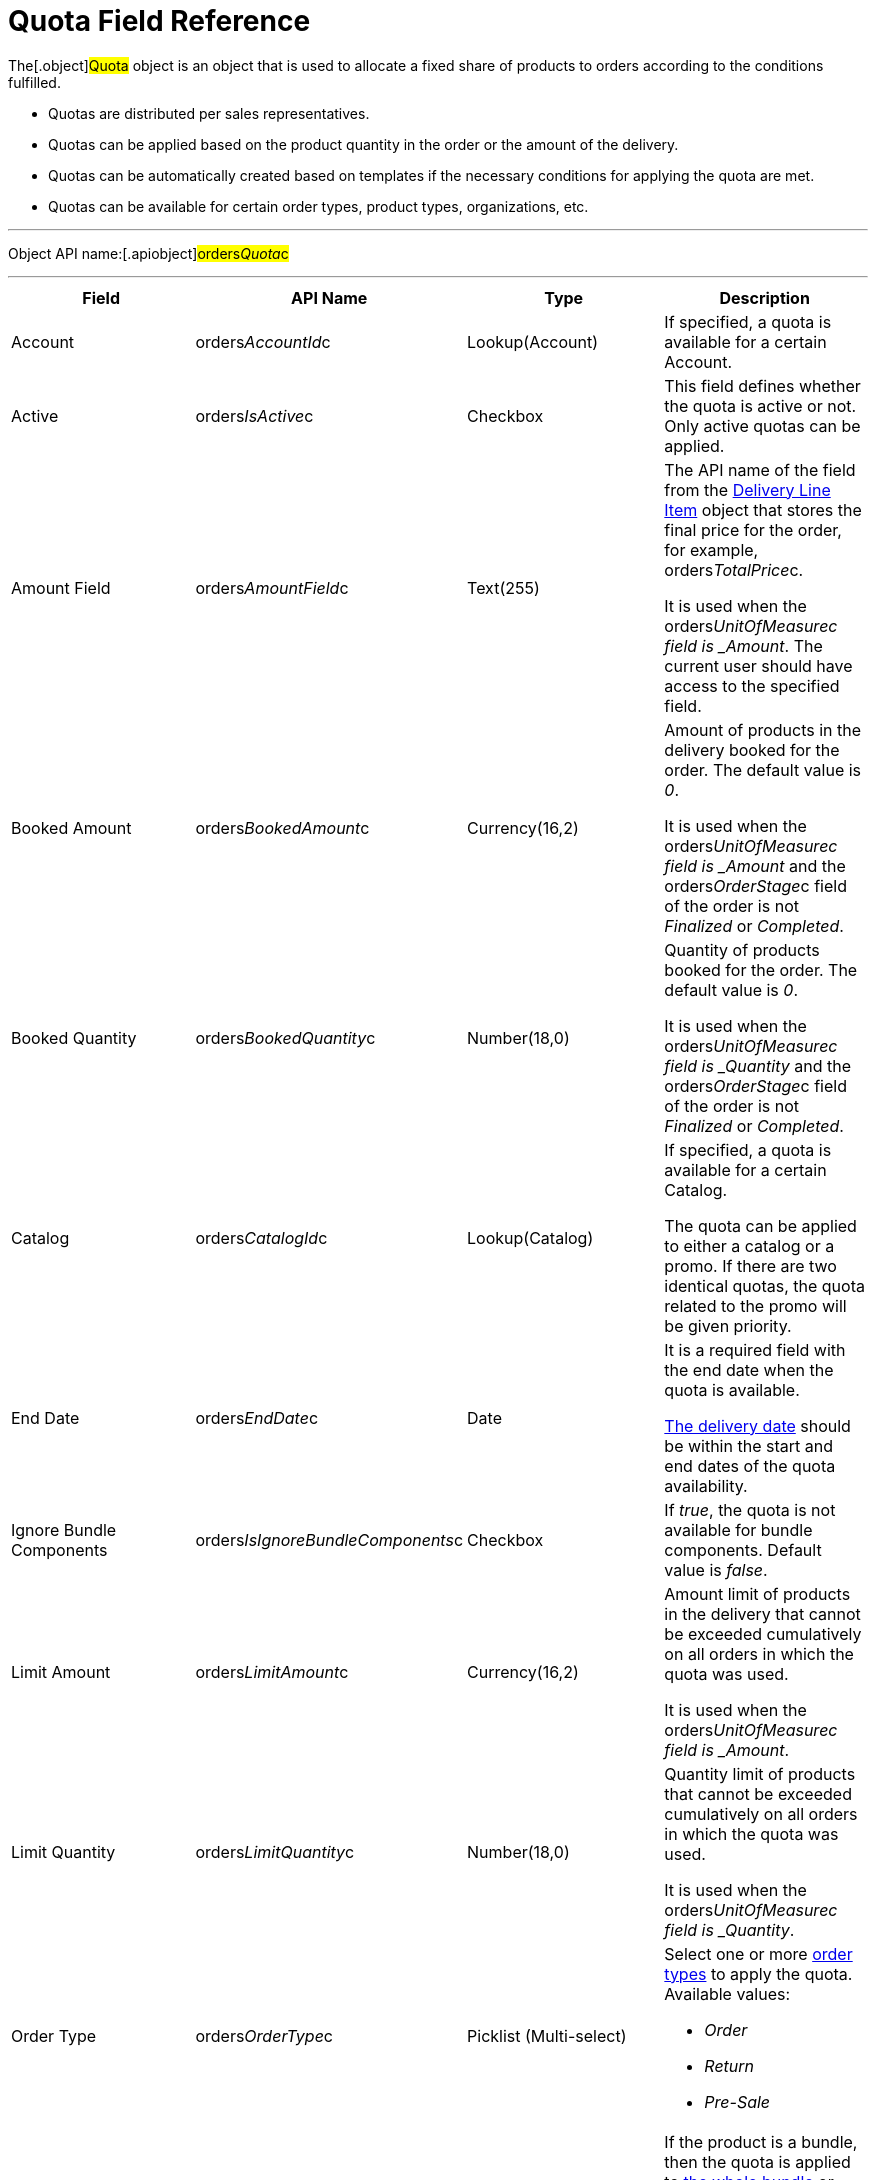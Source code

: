 = Quota Field Reference

The[.object]#Quota# object is an object that is used to
allocate a fixed share of products to orders according to the conditions
fulfilled.

* Quotas are distributed per sales representatives.
* Quotas can be applied based on the product quantity in the order or
the amount of the delivery.
* Quotas can be automatically created based on templates if the
necessary conditions for applying the quota are met.
* Quotas can be available for certain order types, product types,
organizations, etc.

'''''

Object API name:[.apiobject]#orders__Quota__c#

'''''

[width="100%",cols="25%,25%,25%,25%",]
|===
|*Field* |*API Name* |*Type* |*Description*

|Account |[.apiobject]#orders__AccountId__c#
|Lookup(Account) |If specified, a quota is available for a certain
Account.

|Active |[.apiobject]#orders__IsActive__c# |Checkbox
|This field defines whether the quota is active or not. Only active
quotas can be applied.

|Amount Field |[.apiobject]#orders__AmountField__c#
|Text(255) a|
The API name of the field from the
xref:admin-guide/managing-ct-orders/delivery-management/delivery-line-item-field-reference.adoc[Delivery Line Item] object
that stores the final price for the order, for example,
[.apiobject]#orders__TotalPrice__c#.



It is used when
the [.apiobject]#orders___UnitOfMeasure__c# field
is _Amount_. The current user should have access to the specified
field.

|Booked Amount |[.apiobject]#orders__BookedAmount__c#
|Currency(16,2) a|
Amount of products in the delivery booked for the order. The default
value is _0_.



It is used when
the [.apiobject]#orders___UnitOfMeasure__c# field
is _Amount_ and
the [.apiobject]#orders__OrderStage__c# field of the
order is not _Finalized_ or _Completed_.

|Booked Quantity
|[.apiobject]#orders__BookedQuantity__c# |Number(18,0)
a|
Quantity of products booked for the order. The default value is _0_.



It is used when
the [.apiobject]#orders___UnitOfMeasure__c# field
is _Quantity_ and
the [.apiobject]#orders__OrderStage__c# field of
the [.object]#order# is not _Finalized_ or _Completed_.

|Catalog |[.apiobject]#orders__CatalogId__c#
|Lookup(Catalog) a|
If specified, a quota is available for a certain Catalog.



The quota can be applied to either a catalog or a promo. If there are
two identical quotas, the quota related to the promo will be given
priority.

|End Date |[.apiobject]#orders__EndDate__c# |Date a|
It is a required field with the end date when the quota is available.

xref:delivery-field-reference[The delivery date] should be within
the start and end dates of the quota availability.

|Ignore Bundle Components
|[.apiobject]#orders__IsIgnoreBundleComponents__c#
|Checkbox |If _true_, the quota is not available for bundle
components. Default value is _false_.

|Limit Amount |[.apiobject]#orders__LimitAmount__c#
|Currency(16,2) a|
Amount limit of products in the delivery that cannot be exceeded
cumulatively on all orders in which the quota was used.



It is used when
the [.apiobject]#orders___UnitOfMeasure__c# field
is _Amount_.

|Limit Quantity
|[.apiobject]#orders__LimitQuantity__c# |Number(18,0)
a|
Quantity limit of products that cannot be exceeded cumulatively on all
orders in which the quota was used.



It is used when
the [.apiobject]#orders___UnitOfMeasure__c# field
is _Quantity_.

|Order Type |[.apiobject]#orders__OrderType__c#
|Picklist (Multi-select) a|
Select one or more xref:admin-guide/managing-ct-orders/order-management/ref-guide/ct-order-data-model/ct-order-field-reference[order types] to
apply the quota. Available values:

* _Order_
* _Return_
* _Pre-Sale_

|Product |[.apiobject]#ProductId__c# |Lookup(CT Product)
|If the product is a bundle, then the quota is applied
to xref:admin-guide/managing-ct-orders/product-management/managing-bundles[the whole bundle] or separately to
included products depending on the value in the *Calculate Price
On* field.

|Product |[.apiobject]#orders__Product2Id__c#
|Lookup(Product2) |If the product is a bundle, then the quota is
applied to xref:admin-guide/managing-ct-orders/product-management/managing-bundles[the whole bundle] or separately to
included products depending on the value in the *Calculate Price
On* field.

|Product Type |[.apiobject]#orders__ProductType__c#
|Picklist(Multi-select) a|
It is a required field to select one or more product types to apply the
quota to them. Available values:

* _Product_
* _Freebie_

|Promotion |[.apiobject]#orders__PromotiontId__c#
|Lookup(Promotion) a|
If specified, a quota is available for a certain Promotion.



The quota can be applied to either a catalog or a promo. If there are
two identical quotas, the quota related to the promo will be given
priority.

|Quota Template
|[.apiobject]#orders__QuotaTemplatetId__c# |Lookup(Quota
Template) |The parent _Quota_ record of the _Template_ type (if exists).

|Record Type |[.apiobject]#RecordTypeId# |Record Type a|
The quota must be one of the following record types:

* _Individual_
It is a quota that is applied to the
order. The [.apiobject]#orders__UserId__c# field must be
filled out.
* _Template_
It is used to automatically create
xref:admin-guide/managing-ct-orders/product-validation-in-order/quotas/quota-field-reference#h2_12722709[an individual quota based on
specified parameters], including when adding a new product or delivery
to order. The quota will be created if it has a higher priority than
other (if any) individual quotas.

|Retail Store |[.apiobject]#RetailStore__c# |Lookup(Retail
Store) a|
If specified, a quota is available for a certain Retail Store.



Create this field in case of working with the CG Cloud solution.

|Sales Organization
|[.apiobject]#orders__SalesOrganizationId__c#
|Lookup(Sales Organization) |It is a required field to relate a
_Quota_ record to a certain Sales Organization.

|Start Date |[.apiobject]#orders__StartDate__c#
|Date a|
It is a required field with the start date when the quota is available.

The delivery date should be within the start and end dates of the quota
availability.

|Used Amount |[.apiobject]#orders__UsedAmount__c#
|Currency(16,2) a|
The actual amount of products in the delivery used in the order. The
default value is _0_.



It is used when
the [.apiobject]#orders___UnitOfMeasure__c# field
is _Amount_ and
the [.apiobject]#orders__OrderStage__c# field of the
order[.object]## is not _On Hold._

|Used Quantity
|[.apiobject]#orders__UsedQuantity__c# |Number(18,0)
a|
The actual quantity of products used in the order. The default value is
_0_.



It is used when
the [.apiobject]#orders___UnitOfMeasure__c# field
is _Quantity_ and
the [.apiobject]#orders__OrderStage__c# field of the
order[.object]## is not _On Hold_.

|User |[.apiobject]#orders__UserId__c#
|Lookup(User) a|
If specified, the quota is available for the user.



Each quota of the Individual record type must be assigned to the user.

|Unit of Measures
|[.apiobject]#orders__UnitOfMeasure__c# |Picklist a|
It is a required field to select a unit of measure of the quota
application conditions. Available values:

* _Amount_
* _Quantity_

|===

[[h2_12722709]]
=== Filling Quota Template

When the quota is automatically created based on the quota template, the
following fields inherit values from the template, and the quota has the
_Individual_ record type.



[width="100%",cols="50%,50%",]
|===
|*Field* |*Value*

|Account
|[.apiobject]#orders__orderId__r.orders__AccountId__с#

|Active |[.apiobject]#true#

|Amount Field
|[.apiobject]#orders__QuotaTemplateId__r.orders__AmountField__c#

|End Date
|[.apiobject]#orders__QuotaTemplateId__r.orders__EndDate__с#

|Limit Amount
|[.apiobject]#orders__QuotaTemplateId__r.orders__LimitAmount__с#

|Limit Quantity
|[.apiobject]#orders__QuotaTemplateId__r.orders__LimitQuantity__с#

|Order Type
|[.apiobject]#orders__QuotaTemplateId__r.orders__OrderType__c#

|Product
|[.apiobject]#orders__QuotaTemplateId__r.ProductId__c#
or
[.apiobject]#orders__QuotaTemplateId__r.orders__Product2Id__c#

|Product Type
|[.apiobject]#orders__QuotaTemplateId__r.orders__ProductType__с#

|Promotion
|[.apiobject]#orders__QuotaTemplateId__r.orders__PromotionId__с#

|Retail Store
|[.apiobject]#orders__QuotaTemplateId__r.RetailStoreId__с#

|Quota Template |The parent _Quota_ record of the _Template_ type (if
exists).

|Record Type |Individual

|Sales Organization
|[.apiobject]#orders__QuotaTemplateId__r.orders__SalesOrganizationId__c#

|Start Date
|[.apiobject]#orders__QuotaTemplateId__r.orders__StartDate__с#

|User |[.apiobject]#orders__OrderId__r.OwnerId#

|Unit of Measures
|[.apiobject]#orders__QuotaTemplateId__r.orders__UnitOfMeasure__с#
|===
